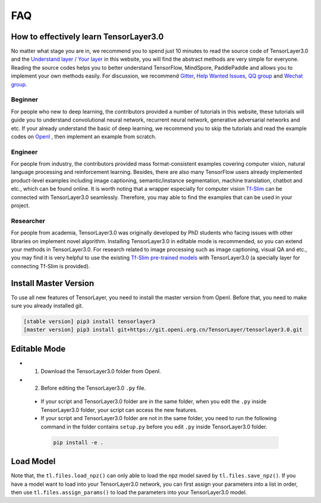 .. _faq:

============
FAQ
============


How to effectively learn TensorLayer3.0
========================================

No matter what stage you are in, we recommend you to spend just 10 minutes to
read the source code of TensorLayer3.0 and the `Understand layer / Your layer <http://tensorlayer.readthedocs.io/en/stable/modules/layers.html>`__
in this website, you will find the abstract methods are very simple for everyone.
Reading the source codes helps you to better understand TensorFlow, MindSpore, PaddlePaddle and allows
you to implement your own methods easily. For discussion, we recommend
`Gitter <https://gitter.im/tensorlayer/Lobby#?utm_source=badge&utm_medium=badge&utm_campaign=pr-badge>`__,
`Help Wanted Issues <https://waffle.io/tensorlayer/tensorlayer>`__,
`QQ group <https://github.com/tensorlayer/tensorlayer/blob/master/img/img_qq.png>`__
and `Wechat group <https://github.com/shorxp/tensorlayer-chinese/blob/master/docs/wechat_group.md>`__.

Beginner
-----------
For people who new to deep learning, the contributors provided a number of tutorials in this website, these tutorials will guide you to understand  convolutional neural network, recurrent neural network, generative adversarial networks and etc. If your already understand the basic of deep learning, we recommend you to skip the tutorials and read the example codes on `OpenI <https://git.openi.org.cn/TensorLayer/tensorlayer3.0>`__ , then implement an example from scratch.

Engineer
------------
For people from industry, the contributors provided mass format-consistent examples covering computer vision, natural language processing and reinforcement learning. Besides, there are also many TensorFlow users already implemented product-level examples including image captioning, semantic/instance segmentation, machine translation, chatbot and etc., which can be found online.
It is worth noting that a wrapper especially for computer vision `Tf-Slim <https://github.com/tensorflow/models/tree/master/slim#Pretrained>`__ can be connected with TensorLayer3.0 seamlessly.
Therefore, you may able to find the examples that can be used in your project.

Researcher
-------------
For people from academia, TensorLayer3.0 was originally developed by PhD students who facing issues with other libraries on implement novel algorithm. Installing TensorLayer3.0 in editable mode is recommended, so you can extend your methods in TensorLayer3.0.
For research related to image processing such as image captioning, visual QA and etc., you may find it is very helpful to use the existing `Tf-Slim pre-trained models <https://github.com/tensorflow/models/tree/master/slim#Pretrained>`__ with TensorLayer3.0 (a specially layer for connecting Tf-Slim is provided).


Install Master Version
========================

To use all new features of TensorLayer, you need to install the master version from OpenI.
Before that, you need to make sure you already installed git.

.. code-block:: bash

  [stable version] pip3 install tensorlayer3
  [master version] pip3 install git+https://git.openi.org.cn/TensorLayer/tensorlayer3.0.git

Editable Mode
===============

- 1. Download the TensorLayer3.0 folder from OpenI.
- 2. Before editing the TensorLayer3.0 ``.py`` file.

 - If your script and TensorLayer3.0 folder are in the same folder, when you edit the ``.py`` inside TensorLayer3.0 folder, your script can access the new features.
 - If your script and TensorLayer3.0 folder are not in the same folder, you need to run the following command in the folder contains ``setup.py`` before you edit ``.py`` inside TensorLayer3.0 folder.

  .. code-block:: bash

    pip install -e .


Load Model
===========

Note that, the ``tl.files.load_npz()`` can only able to load the npz model saved by ``tl.files.save_npz()``.
If you have a model want to load into your TensorLayer3.0 network, you can first assign your parameters into a list in order,
then use ``tl.files.assign_params()`` to load the parameters into your TensorLayer3.0 model.



.. _GitHub: https://git.openi.org.cn/TensorLayer/tensorlayer3.0
.. _Deeplearning Tutorial: http://deeplearning.stanford.edu/tutorial/
.. _Convolutional Neural Networks for Visual Recognition: http://cs231n.github.io/
.. _Neural Networks and Deep Learning: http://neuralnetworksanddeeplearning.com/
.. _TensorFlow tutorial: https://www.tensorflow.org/versions/r0.9/tutorials/index.html
.. _Understand Deep Reinforcement Learning: http://karpathy.github.io/2016/05/31/rl/
.. _Understand Recurrent Neural Network: http://karpathy.github.io/2015/05/21/rnn-effectiveness/
.. _Understand LSTM Network: http://colah.github.io/posts/2015-08-Understanding-LSTMs/
.. _Word Representations: http://colah.github.io/posts/2014-07-NLP-RNNs-Representations/
